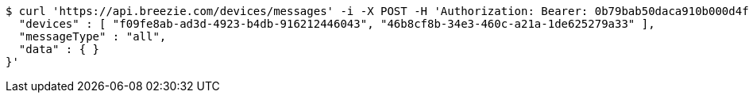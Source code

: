 [source,bash]
----
$ curl 'https://api.breezie.com/devices/messages' -i -X POST -H 'Authorization: Bearer: 0b79bab50daca910b000d4f1a2b675d604257e42' -H 'Content-Type: application/json;charset=UTF-8' -d '{
  "devices" : [ "f09fe8ab-ad3d-4923-b4db-916212446043", "46b8cf8b-34e3-460c-a21a-1de625279a33" ],
  "messageType" : "all",
  "data" : { }
}'
----